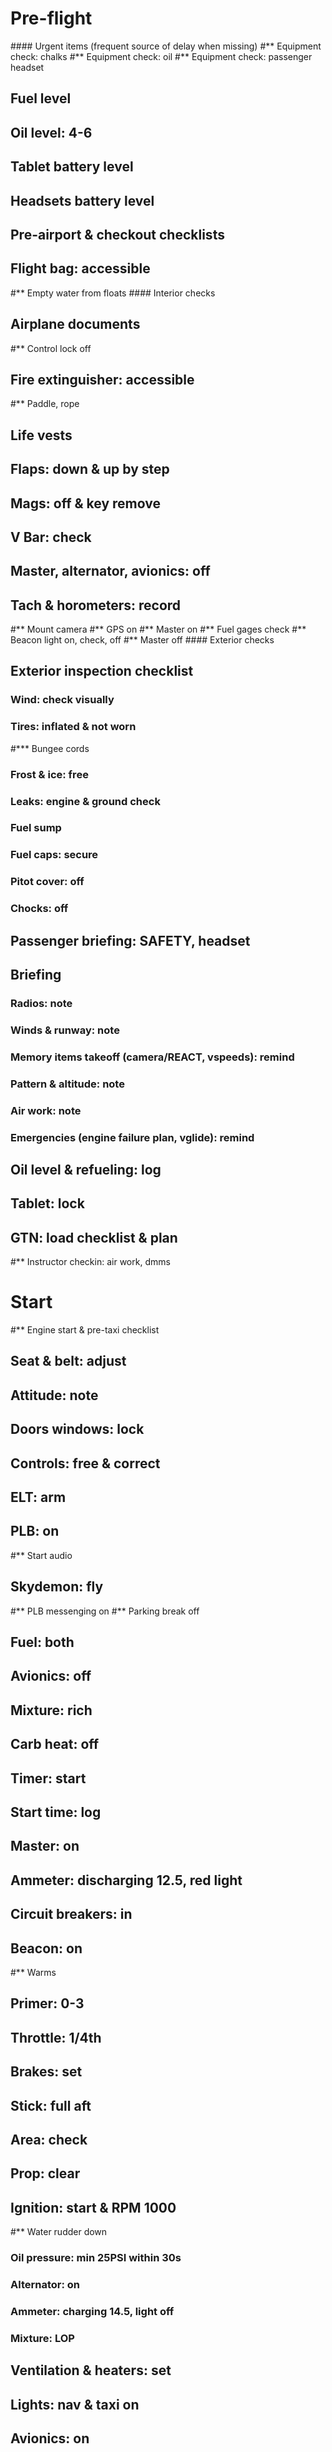 # PA-18-180

* Pre-flight
#### Urgent items (frequent source of delay when missing)
#** Equipment check: chalks
#** Equipment check: oil
#** Equipment check: passenger headset
** Fuel level
** Oil level: 4-6
** Tablet battery level
** Headsets battery level
** Pre-airport & checkout checklists
** Flight bag: accessible
#** Empty water from floats
#### Interior checks
** Airplane documents
#** Control lock off
** Fire extinguisher: accessible
#** Paddle, rope
** Life vests
** Flaps: down & up by step
** Mags: off & key remove
** V Bar: check
** Master, alternator, avionics: off
** Tach & horometers: record
#** Mount camera
#** GPS on
#** Master on
#** Fuel gages check
#** Beacon light on, check, off
#** Master off
#### Exterior checks
** Exterior inspection checklist
*** Wind: check visually
*** Tires: inflated & not worn
#*** Bungee cords
*** Frost & ice: free
*** Leaks: engine & ground check
*** Fuel sump
*** Fuel caps: secure
*** Pitot cover: off
*** Chocks: off
** Passenger briefing: SAFETY, headset
** Briefing
*** Radios: note
*** Winds & runway: note
*** Memory items takeoff (camera/REACT, vspeeds): remind
*** Pattern & altitude: note
*** Air work: note
*** Emergencies (engine failure plan, vglide): remind
** Oil level & refueling: log
** Tablet: lock
** GTN: load checklist & plan
#** Instructor checkin: air work, dmms
* Start
#** Engine start & pre-taxi checklist
** Seat & belt: adjust
** Attitude: note
** Doors windows: lock
** Controls: free & correct
** ELT: arm
** PLB: on
#** Start audio
** Skydemon: fly
#** PLB messenging on
#** Parking break off
** Fuel: both
** Avionics: off
** Mixture: rich
** Carb heat: off
** Timer: start
** Start time: log
** Master: on
** Ammeter: discharging 12.5, red light
** Circuit breakers: in
** Beacon: on
#** Warms
** Primer: 0-3
** Throttle: 1/4th
** Brakes: set
** Stick: full aft
** Area: check
** Prop: clear
** Ignition: start & RPM 1000
#** Water rudder down
*** Oil pressure: min 25PSI within 30s
*** Alternator: on
*** Ammeter: charging 14.5, light off
*** Mixture: LOP
** Ventilation & heaters: set
** Lights: nav & taxi on
** Avionics: on
*** Noise cancelling: on
*** Bluetooth: connect
*** Guard: check & monitor 121.5
*** Radios: set
*** GTN: set plan
#*** Navaids set
*** Transponder: standby 7000
*** Radio: atis & ground
*** Sqwak: set
** Altimeter: set twice
#** Log off block
** Oil: 140F
** Brakes: check
*** Turn coordinator & heading: check
#** Nav instruments check
* Run-up checklist
** Oil: 140F
** Area behind: clear
** Engine instruments: green
** Mixture: rich
** Brakes: set
** RPM: 2000
*** Mags check: smooth, max drop 175, diff 50
*** Mixture: checked
*** Carb heat: on & min drop 100
*** Ammeter: charging
*** Oil: 60-90PSI
#** Suction: green
*** RPM: idle for 5 seconds
** Carb heat: off
** Mixture: LOP
* Pre-takeoff
** Seat belts: lock
** Circuit breakers: in
** Primer: lock
** Mixture: rich or above 3000 ROP at full throttle
** Master & alternator: on
** Mags: both
** CIGAR check: complete
*** Controls: free
*** Cabin doors & windows: lock
*** Carb heat: off
#### Instruments: check
*** QNH:  altitude within 75 feet crosscheck
*** Heading: to compass
#*** Heading bug: set to runway
*** Horizon: level
#*** Compass: full fluid
#*** Airspeed: 0 crosscheck
#*** Vertical speed: 0 crosscheck
#*** Turn coordinator: ball center, full fluid
*** Fuel selector: both
*** Fuel quantity: check
*** Flaps: 10
*** Trim: takeoff
** Abort point: locate & remind speed
#** Camera: record
** Cabin: departure
** Radio: departure
** Camera, light, action, REACT
** Power: reduce after takeoff
#** Undercarriage: UP
*** Flaps: UP
*** Lights: landing & taxi off
*** Transponder: ALT
*** T&Ps: green
#** Open flight plan
* Cruise
** RPM 2350-2400
** Gas: quantity, selector
#** Undercarriage: UP
** Mixture: LOP
#** Propeller: set
** Oil: 180F, max 245F
** Emergency landing sites: locate
#** VOR location check
#** Heading indicator set to target
* Pre-maneuver
** Seat belts: lock
#** Water rudder: up
** Fuel selector: both
** Mixture: rich
** Carb heat: off
** Lights: landing & strobe on
** Mags: both
** Clearing turns: complete
* Landing
** ATIS: note
#** WLNOT
** Landing plan:
*** Runway & pattern
*** Speeds
*** Abort point
*** Taxi
** Cabin: landing
** Radio: landing
#** Descent & pre-landing checklists
** OBUMMMPFFLITCH: complete
*** Carb heat: open
*** Breaks: free
#*** Undercarriage: down
*** Mixture: rich
*** Master: on
*** Mags: both
#*** Propeller: set
*** Fuel selector: both
*** Fuel quantity: check
*** Flaps: 10
*** Lights: taxi & landing on
*** Instruments: QNH & heading set
*** T&Ps: green
*** Carb heat: off
*** Hatch & harness: lock
** Position in seat: adjust
** Short final: FCCW
#** Water rudder up
#** Base: RPM 1500, flaps 2, pitch 70
#** Final: RPM idle, flaps 3, pitch 60
* After landing
#** Water rudders down
** Flaps: 0
** Carb heat: off
** Transponder: standby
** Light: landing & strobe off
** Trim: takeoff
** Radio: ground
* Parking
#** Engine shutdown checklist
#** Radio: call docking
#** RPM: 1000
#** Log: on block
** Radio: check guard 121.5
** Avionics: off
#** Docking: Mixture off, mags off & key out
#** Throttle: IDLE
#** Water rudders: up
** Lights: all off except beacon
** RPM: idle until CHT drop
** Mags: check short cut out
** Mixture: cutoff
** Mags: off & key out
** Beacon: off
** Master & alternator: off
** Fuel: off
** Time: log
** Timers: stop
** Tach & horometers: note
** Skydemon: stop
#** Stop audio
** Personal locator: off
** Flight plan: close
** Aircraft log: update
** Chocks: set
** Control lock: set
** Pitot cover: on
#** Detach clicker
** Tablet: pack
#* Post flight
#** Debrief
#*** Dispatch checkin
#*** CFI debrief
#*** Book next session & get airplane details
#** Online notebook
#** Checklist updates
#** Anki updates

